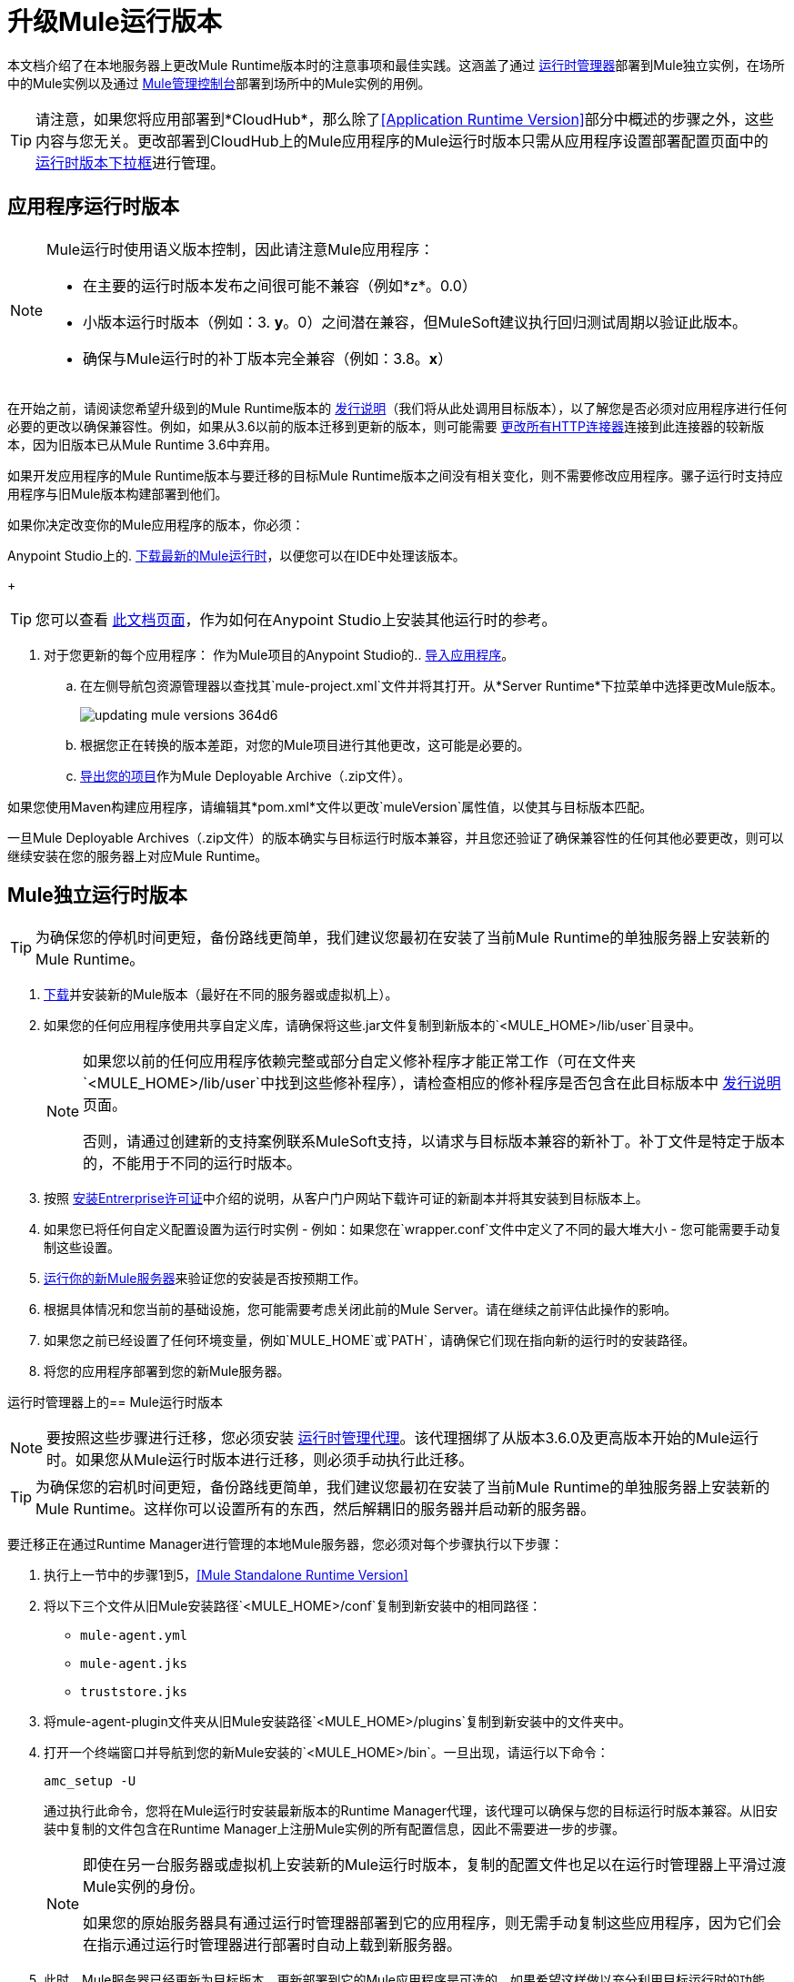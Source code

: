= 升级Mule运行版本
:keywords: mule, runtime, release notes, migration, installation, downtime, uptime, best practices

本文档介绍了在本地服务器上更改Mule Runtime版本时的注意事项和最佳实践。这涵盖了通过 link:/runtime-manager/[运行时管理器]部署到Mule独立实例，在场所中的Mule实例以及通过 link:/mule-management-console/v/3.8/[Mule管理控制台]部署到场所中的Mule实例的用例。

[TIP]
请注意，如果您将应用部署到*CloudHub*，那么除了<<Application Runtime Version>>部分中概述的步骤之外，这些内容与您无关。更改部署到CloudHub上的Mule应用程序的Mule运行时版本只需从应用程序设置部署配置页面中的 link:/runtime-manager/deploying-to-cloudhub#runtime-tab[运行时版本下拉框]进行管理。


== 应用程序运行时版本

[NOTE]
====
Mule运行时使用语义版本控制，因此请注意Mule应用程序：

* 在主要的运行时版本发布之间很可能不兼容（例如*z*。0.0）
* 小版本运行时版本（例如：3. *y*。0）之间潜在兼容，但MuleSoft建议执行回归测试周期以验证此版本。
* 确保与Mule运行时的补丁版本完全兼容（例如：3.8。*x*）
====


在开始之前，请阅读您希望升级到的Mule Runtime版本的 link:/release-notes/mule-esb[发行说明]（我们将从此处调用目标版本），以了解您是否必须对应用程序进行任何必要的更改以确保兼容性。例如，如果从3.6以前的版本迁移到更新的版本，则可能需要 link:/mule-user-guide/v/3.8/migrating-to-the-new-http-connector[更改所有HTTP连接器]连接到此连接器的较新版本，因为旧版本已从Mule Runtime 3.6中弃用。

如果开发应用程序的Mule Runtime版本与要迁移的目标Mule Runtime版本之间没有相关变化，则不需要修改应用程序。骡子运行时支持应用程序与旧Mule版本构建部署到他们。

如果你决定改变你的Mule应用程序的版本，你必须：

Anypoint Studio上的.  link:/anypoint-studio/v/6/studio-update-sites[下载最新的Mule运行时]，以便您可以在IDE中处理该版本。
+
[TIP]
您可以查看 link:/anypoint-studio/v/6/adding-community-runtime[此文档页面]，作为如何在Anypoint Studio上安装其他运行时的参考。

. 对于您更新的每个应用程序：
作为Mule项目的Anypoint Studio的..  link:/anypoint-studio/v/6/importing-and-exporting-in-studio#exporting-a-mule-deployable-archive[导入应用程序]。
.. 在左侧导航包资源管理器以查找其`mule-project.xml`文件并将其打开。从*Server Runtime*下拉菜单中选择更改Mule版本。
+
image::updating-mule-versions-364d6.png[]

.. 根据您正在转换的版本差距，对您的Mule项目进行其他更改，这可能是必要的。
..  link:/anypoint-studio/v/6/importing-and-exporting-in-studio#exporting-a-mule-deployable-archive[导出您的项目]作为Mule Deployable Archive（.zip文件）。

如果您使用Maven构建应用程序，请编辑其*pom.xml*文件以更改`muleVersion`属性值，以使其与目标版本匹配。

一旦Mule Deployable Archives（.zip文件）的版本确实与目标运行时版本兼容，并且您还验证了确保兼容性的任何其他必要更改，则可以继续安装在您的服务器上对应Mule Runtime。


==  Mule独立运行时版本

[TIP]
为确保您的停机时间更短，备份路线更简单，我们建议您最初在安装了当前Mule Runtime的单独服务器上安装新的Mule Runtime。

.  link:/anypoint-studio/v/6/studio-update-sites[下载]并安装新的Mule版本（最好在不同的服务器或虚拟机上）。
. 如果您的任何应用程序使用共享自定义库，请确保将这些.jar文件复制到新版本的`<MULE_HOME>/lib/user`目录中。
+
[NOTE]
====
如果您以前的任何应用程序依赖完整或部分自定义修补程序才能正常工作（可在文件夹`<MULE_HOME>/lib/user`中找到这些修补程序），请检查相应的修补程序是否包含在此目标版本中 link:/release-notes/mule-esb[发行说明]页面。

否则，请通过创建新的支持案例联系MuleSoft支持，以请求与目标版本兼容的新补丁。补丁文件是特定于版本的，不能用于不同的运行时版本。
====
+
. 按照 link:/mule-user-guide/v/3.8/installing-an-enterprise-license[安装Entrerprise许可证]中介绍的说明，从客户门户网站下载许可证的新副本并将其安装到目标版本上。
. 如果您已将任何自定义配置设置为运行时实例 - 例如：如果您在`wrapper.conf`文件中定义了不同的最大堆大小 - 您可能需要手动复制这些设置。
.  link:/mule-user-guide/v/3.8/starting-and-stopping-mule-esb[运行你的新Mule服务器]来验证您的安装是否按预期工作。
. 根据具体情况和您当前的基础设施，您可能需要考虑关闭此前的Mule Server。请在继续之前评估此操作的影响。
. 如果您之前已经设置了任何环境变量，例如`MULE_HOME`或`PATH`，请确保它们现在指向新的运行时的安装路径。
. 将您的应用程序部署到您的新Mule服务器。

[[mulerunvers]]
运行时管理器上的==  Mule运行时版本

[NOTE]
要按照这些步骤进行迁移，您必须安装 link:/runtime-manager/runtime-manager-agent[运行时管理代理]。该代理捆绑了从版本3.6.0及更高版本开始的Mule运行时。如果您从Mule运行时版本进行迁移，则必须手动执行此迁移。

[TIP]
为确保您的宕机时间更短，备份路线更简单，我们建议您最初在安装了当前Mule Runtime的单独服务器上安装新的Mule Runtime。这样你可以设置所有的东西，然后解耦旧的服务器并启动新的服务器。

要迁移正在通过Runtime Manager进行管理的本地Mule服务器，您必须对每个步骤执行以下步骤：

. 执行上一节中的步骤1到5，<<Mule Standalone Runtime Version>>
. 将以下三个文件从旧Mule安装路径`<MULE_HOME>/conf`复制到新安装中的相同路径：
*  `mule-agent.yml`
*  `mule-agent.jks`
*  `truststore.jks`
. 将mule-agent-plugin文件夹从旧Mule安装路径`<MULE_HOME>/plugins`复制到新安装中的文件夹中。
. 打开一个终端窗口并导航到您的新Mule安装的`<MULE_HOME>/bin`。一旦出现，请运行以下命令：
+
----
amc_setup -U
----
+
通过执行此命令，您将在Mule运行时安装最新版本的Runtime Manager代理，该代理可以确保与您的目标运行时版本兼容。从旧安装中复制的文件包含在Runtime Manager上注册Mule实例的所有配置信息，因此不需要进一步的步骤。
+
[NOTE]
====
即使在另一台服务器或虚拟机上安装新的Mule运行时版本，复制的配置文件也足以在运行时管理器上平滑过渡Mule实例的身份。

如果您的原始服务器具有通过运行时管理器部署到它的应用程序，则无需手动复制这些应用程序，因为它们会在指示通过运行时管理器进行部署时自动上载到新服务器。
====
+
. 此时，Mule服务器已经更新为目标版本。更新部署到它的Mule应用程序是可选的。如果希望这样做以充分利用目标运行时的功能，那么您还必须：
.. 按照<<Application Runtime Version>>中的步骤更新您的应用程序。
.. 在Runtime Manager的*Applications*选项卡上找到应用程序，然后点击 link:/runtime-manager/managing-deployed-applications#updating-your-application[上载]新的Mule Deployable Archive（.zip文件）*Choose File*。

// _ TODO DOCS-2030
//根据客户遇到新群集及其hazelcast实例之间的不兼容通信协议的情况，不能从文档中获得零停机迁移。

== 升级运行时管理器群集

将群集迁移到其他版本时无法保证零停机时间。在迁移过程中的某一时刻，集群处于混合状态，共存节点运行两个不同的版本。这可能会导致Hazelcast实例之间的通信协议不兼容。 +
发生此类错误时，必须关闭群集中的每个节点才能继续进行迁移。

// ===使用零停机时间升级Runtime Manager群集
//
//如果您希望将集群中的Mule服务器从一个Mule版本迁移到另一个Mule版本，则该过程非常简单，并且不需要任何停机时间。
//
//依次执行xref：mulerunvers [Runtime Manager上的Mule Runtime Version]中的每个服务器中的步骤。
//
// *Notes:*
//
// *如果您要迁移政策，请按照<<Upgrading an MMC Cluster With Zero Downtime>>中的步骤操作。当不同的运行时版本在同一集群上启动时，运行时会尝试从ARM下载序列化的策略类。由于
//策略在先前的版本上运行时崩溃。执行此操作的唯一方法是遵循针对MMC所述的步骤，这要求您在新的运行时版本中复制整个群集。
//
// *虽然不允许创建包含运行不同Mule运行时版本的服务器的新集群，但如果更新已注册的Mule实例，则集群可能处于混合状态。这允许您以安全渐进的方式迁移群集上的Mule实例。
//
// *在将所有服务器迁移到目标版本后，您可能还希望将部署到其中的应用程序迁移到该版本。更新<<Application Runtime Version>>后，将其新的Mule Deployable Archive（.zip文件）上传到群集。 Runtime Manager逐步在每台服务器上逐一安装新的应用程序版本，以便在整个更新过程中保持服务的正常运行而不会停机。

==  Mule管理控制台版本

[NOTE]
请注意，除非另有说明，否则您需要升级您的MMC版本以处理相应的Mule运行系统。有关MMC版本的信息，请参阅我们的 link:https://www.mulesoft.com/legal/versioning-back-support-policy#mmc[政策]。请记住，MMC之前不支持3.5之前的Mule版本。

对于您通过MMC管理的每台服务器，请执行本节中的步骤1至5，<<Mule Standalone Runtime Version>>

如果您在MMC上使用默认持久性，则迁移到较新的MMC版本的建议方法是执行MMC的全新安装，然后将现有的Mule服务器注册到此新版本。在这种情况下，在安装新版本之前，您必须：

. 解散任何现有群集（如果有的话）。
. 从旧MMC版本取消注册所有服务器。
. 从您的servlet `container/application`服务器取消部署先前的MMC版本。
. 删除`mmc-data`文件夹（对其进行备份后）

有关注册和注销Mule服务器和/或创建或解散Mule服务器群集的更多信息，请参阅 link:/mule-management-console/v/3.8/setting-up-mmc-mule-esb-communications[设置MMC-Mule ESB通信]和 link:/mule-management-console/v/3.8/creating-or-disbanding-a-cluster[创建或解散群集]

另一方面，如果您希望直接执行升级，则只要具有MMC `.war`文件的最新副本（可通过我们的支持中心下载），就必须执行以下步骤：

. 停止您的应用程序服务器（例如：Tomcat）。
. 如果您启用了LDAP支持和/或配置了外部数据库，则必须备份所有自定义配置文件（请参阅下面的<<Backing up MMC Configuration Files>>部分）。
. 解压缩最近下载的MMC.war文件（您可以简单地手动将.war扩展名更改为.zip，然后可以通过任何支持.zip扩展名的软件来处理。
. 将此新MMC版本上的配置文件替换为上一步中从旧版本备份的文件。
. 打包/压缩文件夹内容，并确保其扩展名为`.war`（如果需要，只需重命名文件的扩展名）。
. 启动应用程序服务器并取消部署先前安装的MMC版本。
. 重新启动您的应用程序服务器并部署新版本的MMC。


=== 备份MMC配置文件

[NOTE]
以下信息适用于最新的MMC版本3.4.2和3.5.x。

需要从当前的MMC安装中备份以下文件，以便保留它可能具有的任何自定义配置，例如LDAP支持和外部数据库配置：


.  `<MMC_HOME>/WEB-INF/web.xml`
.  `<MMC_HOME>/WEB-INF/classes/META-INF/mmc-ldap.properties`
.  `<MMC_HOME>/WEB-INF/classes/META-INF/databases/<type_of_data>-<database name>.properties`

[TIP]
`<MMC_HOME>`路径可以引用您正在currenlty部署的您的`custom/"already configured"` MMC .war文件的副本，也可以引用您的应用程序服务器`application`目录中当前分解的MMC应用程序文件夹。


[NOTE]
====
请注意，这些只是配置文件，通过备份它们不会保留MMC的当前状态。

确保MMC和应用程序服务器在您备份这些文件时未运行
====


有关更多信息，请参阅： link:/mule-management-console/v/3.8/upgrading-the-management-console[升级Mule管理控制台]


===  MMC代理版本

此外，对于较早的MMC版本（比3.4.0），请确保您使用的Mule代理版本也与您的目标运行时版本兼容。

对于MMC代理版本，经验法则如下：

对于Mule版本3.4.0和更高版本：

*  MMC控制台（或服务器）版本应该大于或等于ESB版本。
* 由于MMC Agent捆绑了Mule Runtime，因此无需单独下载。如果MMC版本晚于ESB版本，则捆绑代理工作透明，无需单独下载。

对于早于3.4.0的Mule版本：

*  MMC代理版本应与Mule Runtime版本相同。
*  MMC控制台（或服务器）版本应该大于或等于运行时版本。

=== 以零停机时间升级MMC群集

[NOTE]
这些步骤仅适用于使用MMC创建的群集。要在Runtime Manager上执行此操作，请参阅<<Upgrading a Runtime Manager Cluster With Zero Downtime>>。

要实现零宕机升级，您需要有一个外部负载平衡器并设置两个不同的群集（群集中不可能有混合的Mule Runtime版本）。

您需要执行以下过程：

. 在所有服务器中安装新的Mule Runtime。
. 将这些新的Mule实例配置为不同群集的成员。
. 按节点逐节点执行以下操作：
.. 从负载平衡器中移除旧的Mule实例，以便它不会接收新的调用。
.. 关闭旧的Mule实例。
.. 启动新的Mule实例。
.. 将所有应用程序部署到这个新的Mule实例。
.. 将新的Mule实例注册到负载平衡器。

////
== 从MMC迁移到运行时管理器

请参阅链接：
////






== 另请参阅


如果您有任何本文未涉及的问题，请随时联系MuleSoft支持。
